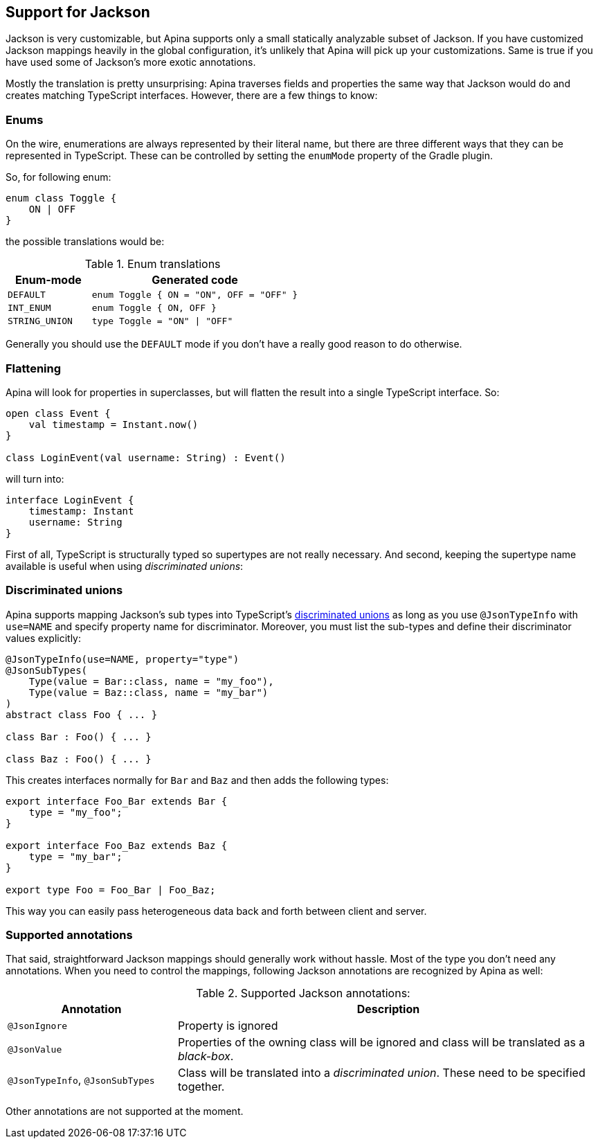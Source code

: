 == Support for Jackson

Jackson is very customizable, but Apina supports only a small statically analyzable subset of Jackson. If
you have customized Jackson mappings heavily in the global configuration, it's unlikely that Apina will pick
up your customizations. Same is true if you have used some of Jackson's more exotic annotations.

Mostly the translation is pretty unsurprising: Apina traverses fields and properties the same way that Jackson
would do and creates matching TypeScript interfaces. However, there are a few things to know:

=== Enums

On the wire, enumerations are always represented by their literal name, but there are three different ways that they
can be represented in TypeScript. These can be controlled by setting the `enumMode` property of the Gradle plugin.

So, for following enum:

[source,kotlin]
----
enum class Toggle {
    ON | OFF
}
----

the possible translations would be:

.Enum translations
[cols="2,5"]
|===
|Enum-mode|Generated code

|`DEFAULT`
|`enum Toggle { ON = "ON", OFF = "OFF" }`

|`INT_ENUM`
|`enum Toggle { ON, OFF }`

|`STRING_UNION`
|`type Toggle = "ON" \| "OFF"`
|===

Generally you should use the `DEFAULT` mode if you don't have a really good reason to do otherwise.

=== Flattening

Apina will look for properties in superclasses, but will flatten the result into a single TypeScript interface. So:

[source,kotlin]
----
open class Event {
    val timestamp = Instant.now()
}

class LoginEvent(val username: String) : Event()
----

will turn into:

[source,typescript]
----
interface LoginEvent {
    timestamp: Instant
    username: String
}
----

First of all, TypeScript is structurally typed so supertypes are not really necessary. And second, keeping
the supertype name available is useful when using _discriminated unions_:

=== Discriminated unions

Apina supports mapping Jackson's sub types into TypeScript's
https://www.typescriptlang.org/docs/handbook/advanced-types.html#discriminated-unions[discriminated unions] as long
as you use `@JsonTypeInfo` with `use=NAME` and specify property name for discriminator. Moreover, you must list
the sub-types and define their discriminator values explicitly:

[source,kotlin]
----
@JsonTypeInfo(use=NAME, property="type")
@JsonSubTypes(
    Type(value = Bar::class, name = "my_foo"),
    Type(value = Baz::class, name = "my_bar")
)
abstract class Foo { ... }

class Bar : Foo() { ... }

class Baz : Foo() { ... }
----

This creates interfaces normally for `Bar` and `Baz` and then adds the following types:

[source,typescript]
----
export interface Foo_Bar extends Bar {
    type = "my_foo";
}

export interface Foo_Baz extends Baz {
    type = "my_bar";
}

export type Foo = Foo_Bar | Foo_Baz;
----

This way you can easily pass heterogeneous data back and forth between client and server.

=== Supported annotations

That said, straightforward Jackson mappings should generally work without hassle. Most of the type you don't
need any annotations. When you need to control the mappings, following Jackson annotations are recognized
by Apina as well:

.Supported Jackson annotations:
[cols="2,5"]
|===
|Annotation |Description

|`@JsonIgnore`
|Property is ignored

|`@JsonValue`
|Properties of the owning class will be ignored and class will be translated as a _black-box_.

|`@JsonTypeInfo`, `@JsonSubTypes`
|Class will be translated into a _discriminated union_. These need to be specified together.
|===

Other annotations are not supported at the moment.
